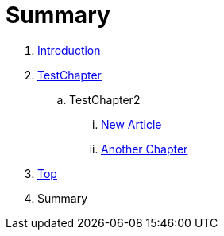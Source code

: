 = Summary

. link:README.adoc[Introduction]
. link:Deeper/testchapter.adoc[TestChapter]
.. TestChapter2
... link:Deeper/new_article.adoc[New Article]
... link:another_chapter.adoc[Another Chapter]
. link:Deeper/test3.adoc[Top]
. Summary

